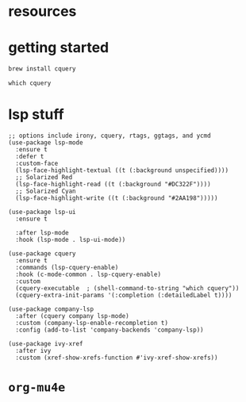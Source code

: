 #+PROPERTY: header-args :tangle (expand-file-name "~/.emacs.d/ek-el-files/ek-cquery.el")
* resources 
* getting started
#+BEGIN_SRC sh :tangle no
brew install cquery
#+END_SRC

#+BEGIN_SRC shell
which cquery
#+END_SRC
* lsp stuff
#+BEGIN_SRC elisp 
;; options include irony, cquery, rtags, ggtags, and ycmd
(use-package lsp-mode
  :ensure t
  :defer t
  :custom-face
  (lsp-face-highlight-textual ((t (:background unspecified))))
  ;; Solarized Red
  (lsp-face-highlight-read ((t (:background "#DC322F"))))
  ;; Solarized Cyan
  (lsp-face-highlight-write ((t (:background "#2AA198")))))

(use-package lsp-ui
  :ensure t
  
  :after lsp-mode
  :hook (lsp-mode . lsp-ui-mode))

(use-package cquery
  :ensure t
  :commands (lsp-cquery-enable)
  :hook (c-mode-common . lsp-cquery-enable)
  :custom
  (cquery-executable  ; (shell-command-to-string "which cquery"))
  (cquery-extra-init-params '(:completion (:detailedLabel t))))

(use-package company-lsp
  :after (cquery company lsp-mode)
  :custom (company-lsp-enable-recompletion t)
  :config (add-to-list 'company-backends 'company-lsp))

(use-package ivy-xref
  :after ivy
  :custom (xref-show-xrefs-function #'ivy-xref-show-xrefs))
#+END_SRC

* ~org-mu4e~
